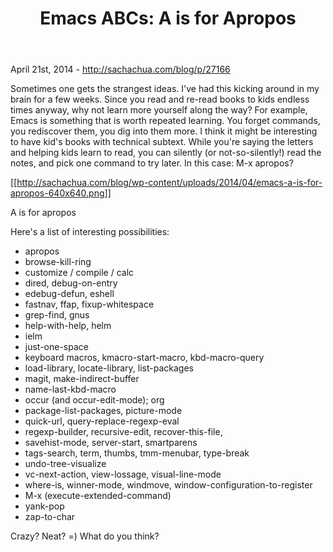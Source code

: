 #+TITLE: Emacs ABCs: A is for Apropos

April 21st, 2014 -
[[http://sachachua.com/blog/p/27166][http://sachachua.com/blog/p/27166]]

Sometimes one gets the strangest ideas. I've had this kicking around in
my brain for a few weeks. Since you read and re-read books to kids
endless times anyway, why not learn more yourself along the way? For
example, Emacs is something that is worth repeated learning. You forget
commands, you rediscover them, you dig into them more. I think it might
be interesting to have kid's books with technical subtext. While you're
saying the letters and helping kids learn to read, you can silently (or
not-so-silently!) read the notes, and pick one command to try later. In
this case: M-x apropos?

[[http://sachachua.com/blog/wp-content/uploads/2014/04/emacs-a-is-for-apropos.png][[[http://sachachua.com/blog/wp-content/uploads/2014/04/emacs-a-is-for-apropos-640x640.png]]]]

A is for apropos

Here's a list of interesting possibilities:

-  apropos
-  browse-kill-ring
-  customize / compile / calc
-  dired, debug-on-entry
-  edebug-defun, eshell
-  fastnav, ffap, fixup-whitespace
-  grep-find, gnus
-  help-with-help, helm
-  ielm
-  just-one-space
-  keyboard macros, kmacro-start-macro, kbd-macro-query
-  load-library, locate-library, list-packages
-  magit, make-indirect-buffer
-  name-last-kbd-macro
-  occur (and occur-edit-mode); org
-  package-list-packages, picture-mode
-  quick-url, query-replace-regexp-eval
-  regexp-builder, recursive-edit, recover-this-file,
-  savehist-mode, server-start, smartparens
-  tags-search, term, thumbs, tmm-menubar, type-break
-  undo-tree-visualize
-  vc-next-action, view-lossage, visual-line-mode
-  where-is, winner-mode, windmove, window-configuration-to-register
-  M-x (execute-extended-command)
-  yank-pop
-  zap-to-char

Crazy? Neat? =) What do you think?
